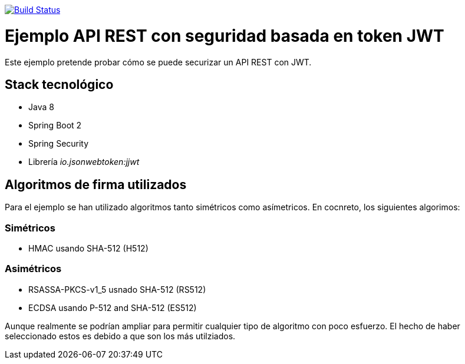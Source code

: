 image:https://travis-ci.org/joanluk/spring-jwt.svg?branch=master["Build Status", link="https://travis-ci.org/joanluk/spring-jwt"]


= Ejemplo API REST con seguridad basada en token JWT


Este ejemplo pretende probar cómo se puede securizar un API REST con JWT.


== Stack tecnológico

- Java 8
- Spring Boot 2
- Spring Security
- Librería _io.jsonwebtoken:jjwt_


== Algoritmos de firma utilizados

Para el ejemplo se han utilizado algoritmos tanto simétricos como asímetricos. En cocnreto, los siguientes algorimos:


=== Simétricos

- HMAC usando SHA-512 (H512)

=== Asimétricos

- RSASSA-PKCS-v1_5 usnado SHA-512 (RS512)
- ECDSA usando P-512 and SHA-512  (ES512)

Aunque realmente se podrían ampliar para permitir cualquier tipo de algoritmo con poco esfuerzo. El hecho de haber seleccionado estos es debido
a que son los más utilziados.


